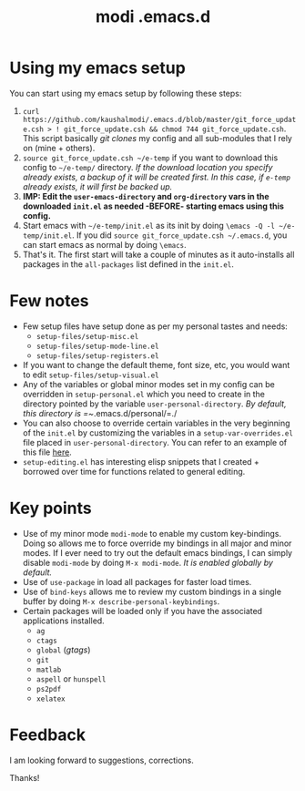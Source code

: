 #+TITLE: modi .emacs.d

* Using my emacs setup
You can start using my emacs setup by following these steps:

1. =curl https://github.com/kaushalmodi/.emacs.d/blob/master/git_force_update.csh > ! git_force_update.csh && chmod 744 git_force_update.csh=. This script basically /git clones/ my config and all sub-modules that I rely on (mine + others).
2. =source git_force_update.csh ~/e-temp= if you want to download this config to =~/e-temp/= directory. /If the download location you specify already exists, a backup of it will be created first. In this case, if =e-temp= already exists, it will first be backed up./
3. *IMP: Edit the =user-emacs-directory= and =org-directory= vars in the downloaded =init.el= as needed -BEFORE- starting emacs using this config.*
4. Start emacs with =~/e-temp/init.el= as its init by doing =\emacs -Q -l ~/e-temp/init.el=. If you did  =source git_force_update.csh ~/.emacs.d=, you can start emacs as normal by doing =\emacs=.
5. That's it. The first start will take a couple of minutes as it auto-installs all packages in the =all-packages= list defined in the =init.el=.


* Few notes
- Few setup files have setup done as per my personal tastes and needs:
  - =setup-files/setup-misc.el=
  - =setup-files/setup-mode-line.el=
  - =setup-files/setup-registers.el=
- If you want to change the default theme, font size, etc, you would want to edit =setup-files/setup-visual.el=
- Any of the variables or global minor modes set in my config can be overridden in =setup-personal.el= which you need to create in the directory pointed by the variable =user-personal-directory=. /By default, this directory is =~/​.emacs.d/personal/​=./
- You can also choose to override certain variables in the very beginning of the =init.el= by customizing the variables in a =setup-var-overrides.el= file placed in =user-personal-directory=. You can refer to an example of this file [[https://github.com/kaushalmodi/.emacs.d/blob/master/personal/setup-var-overrides-EXAMPLE.el][here]].
- =setup-editing.el= has interesting elisp snippets that I created + borrowed over time for functions related to general editing.


* Key points
- Use of my minor mode =modi-mode= to enable my custom key-bindings. Doing so allows me to force override my bindings in all major and minor modes. If I ever need to try out the default emacs bindings, I can simply disable =modi-mode= by doing =M-x modi-mode=. /It is enabled globally by default./
- Use of =use-package= in load all packages for faster load times.
- Use of =bind-keys= allows me to review my custom bindings in a single buffer by doing =M-x describe-personal-keybindings=.
- Certain packages will be loaded only if you have the associated applications installed.
  - =ag=
  - =ctags=
  - =global= (/gtags/)
  - =git=
  - =matlab=
  - =aspell= or =hunspell=
  - =ps2pdf=
  - =xelatex=


* Feedback
I am looking forward to suggestions, corrections.


Thanks!
